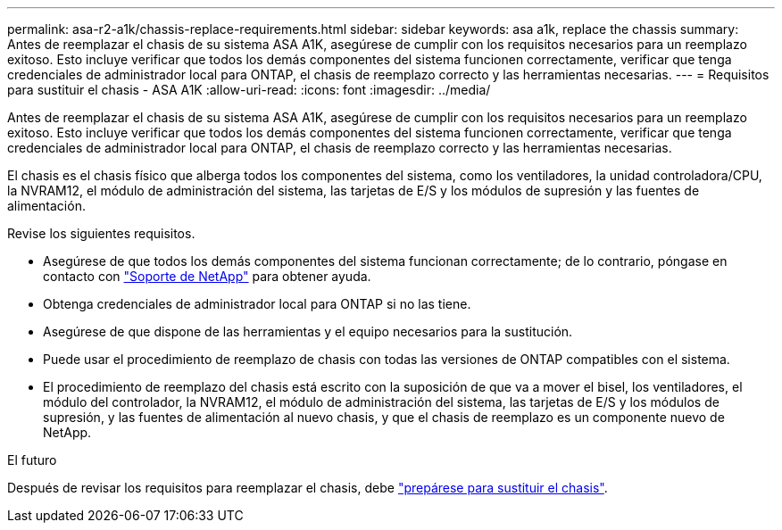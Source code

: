 ---
permalink: asa-r2-a1k/chassis-replace-requirements.html 
sidebar: sidebar 
keywords: asa a1k, replace the chassis 
summary: Antes de reemplazar el chasis de su sistema ASA A1K, asegúrese de cumplir con los requisitos necesarios para un reemplazo exitoso.  Esto incluye verificar que todos los demás componentes del sistema funcionen correctamente, verificar que tenga credenciales de administrador local para ONTAP, el chasis de reemplazo correcto y las herramientas necesarias. 
---
= Requisitos para sustituir el chasis - ASA A1K
:allow-uri-read: 
:icons: font
:imagesdir: ../media/


[role="lead"]
Antes de reemplazar el chasis de su sistema ASA A1K, asegúrese de cumplir con los requisitos necesarios para un reemplazo exitoso.  Esto incluye verificar que todos los demás componentes del sistema funcionen correctamente, verificar que tenga credenciales de administrador local para ONTAP, el chasis de reemplazo correcto y las herramientas necesarias.

El chasis es el chasis físico que alberga todos los componentes del sistema, como los ventiladores, la unidad controladora/CPU, la NVRAM12, el módulo de administración del sistema, las tarjetas de E/S y los módulos de supresión y las fuentes de alimentación.

Revise los siguientes requisitos.

* Asegúrese de que todos los demás componentes del sistema funcionan correctamente; de lo contrario, póngase en contacto con http://mysupport.netapp.com/["Soporte de NetApp"^] para obtener ayuda.
* Obtenga credenciales de administrador local para ONTAP si no las tiene.
* Asegúrese de que dispone de las herramientas y el equipo necesarios para la sustitución.
* Puede usar el procedimiento de reemplazo de chasis con todas las versiones de ONTAP compatibles con el sistema.
* El procedimiento de reemplazo del chasis está escrito con la suposición de que va a mover el bisel, los ventiladores, el módulo del controlador, la NVRAM12, el módulo de administración del sistema, las tarjetas de E/S y los módulos de supresión, y las fuentes de alimentación al nuevo chasis, y que el chasis de reemplazo es un componente nuevo de NetApp.


.El futuro
Después de revisar los requisitos para reemplazar el chasis, debe link:chassis-replace-prepare.html["prepárese para sustituir el chasis"].
